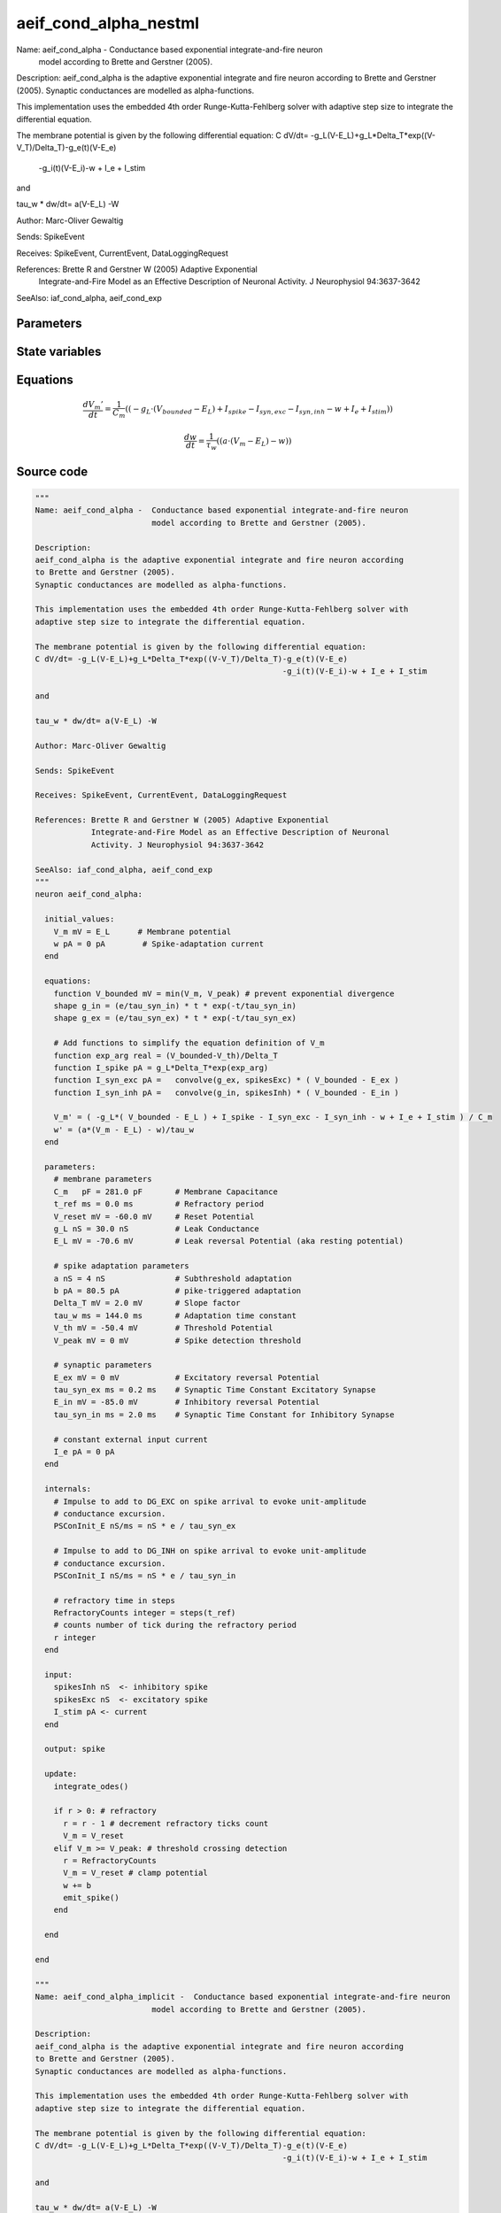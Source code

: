 aeif_cond_alpha_nestml
######################

Name: aeif_cond_alpha -  Conductance based exponential integrate-and-fire neuron
                         model according to Brette and Gerstner (2005).

Description:
aeif_cond_alpha is the adaptive exponential integrate and fire neuron according
to Brette and Gerstner (2005).
Synaptic conductances are modelled as alpha-functions.

This implementation uses the embedded 4th order Runge-Kutta-Fehlberg solver with
adaptive step size to integrate the differential equation.

The membrane potential is given by the following differential equation:
C dV/dt= -g_L(V-E_L)+g_L*Delta_T*exp((V-V_T)/Delta_T)-g_e(t)(V-E_e)
                                                     -g_i(t)(V-E_i)-w + I_e + I_stim

and

tau_w * dw/dt= a(V-E_L) -W

Author: Marc-Oliver Gewaltig

Sends: SpikeEvent

Receives: SpikeEvent, CurrentEvent, DataLoggingRequest

References: Brette R and Gerstner W (2005) Adaptive Exponential
            Integrate-and-Fire Model as an Effective Description of Neuronal
            Activity. J Neurophysiol 94:3637-3642

SeeAlso: iaf_cond_alpha, aeif_cond_exp



Parameters
++++++++++



.. csv-table::
    :header: "Name", "Physical unit", "Default value", "Description"
    :widths: auto    
    "C_m", "pF", "281.0pF", "membrane parametersMembrane Capacitance"    
    "t_ref", "ms", "0.0ms", "Refractory period"    
    "V_reset", "mV", "-60.0mV", "Reset Potential"    
    "g_L", "nS", "30.0nS", "Leak Conductance"    
    "E_L", "mV", "-70.6mV", "Leak reversal Potential (aka resting potential"    
    "a", "nS", "4nS", "spike adaptation parametersSubthreshold adaptation"    
    "b", "pA", "80.5pA", "pike-triggered adaptation"    
    "Delta_T", "mV", "2.0mV", "Slope factor"    
    "tau_w", "ms", "144.0ms", "Adaptation time constant"    
    "V_th", "mV", "-50.4mV", "Threshold Potential"    
    "V_peak", "mV", "0mV", "Spike detection threshold"    
    "E_ex", "mV", "0mV", "synaptic parametersExcitatory reversal Potential"    
    "tau_syn_ex", "ms", "0.2ms", "Synaptic Time Constant Excitatory Synapse"    
    "E_in", "mV", "-85.0mV", "Inhibitory reversal Potential"    
    "tau_syn_in", "ms", "2.0ms", "Synaptic Time Constant for Inhibitory Synapse"    
    "I_e", "pA", "0pA", "constant external input current"




State variables
+++++++++++++++

.. csv-table::
    :header: "Name", "Physical unit", "Default value", "Description"
    :widths: auto    
    "V_m", "mV", "E_L", "Membrane potential"    
    "w", "pA", "0pA", "Spike-adaptation current"




Equations
+++++++++




.. math::
   \frac{ dV_{m}' } { dt }= \frac 1 { C_{m} } \left( { (-g_{L} \cdot (V_{bounded} - E_{L}) + I_{spike} - I_{syn,exc} - I_{syn,inh} - w + I_{e} + I_{stim}) } \right) 


.. math::
   \frac{ dw } { dt }= \frac 1 { \tau_{w} } \left( { (a \cdot (V_{m} - E_{L}) - w) } \right) 





Source code
+++++++++++

.. code:: nestml

   """
   Name: aeif_cond_alpha -  Conductance based exponential integrate-and-fire neuron
                            model according to Brette and Gerstner (2005).

   Description:
   aeif_cond_alpha is the adaptive exponential integrate and fire neuron according
   to Brette and Gerstner (2005).
   Synaptic conductances are modelled as alpha-functions.

   This implementation uses the embedded 4th order Runge-Kutta-Fehlberg solver with
   adaptive step size to integrate the differential equation.

   The membrane potential is given by the following differential equation:
   C dV/dt= -g_L(V-E_L)+g_L*Delta_T*exp((V-V_T)/Delta_T)-g_e(t)(V-E_e)
                                                        -g_i(t)(V-E_i)-w + I_e + I_stim

   and

   tau_w * dw/dt= a(V-E_L) -W

   Author: Marc-Oliver Gewaltig

   Sends: SpikeEvent

   Receives: SpikeEvent, CurrentEvent, DataLoggingRequest

   References: Brette R and Gerstner W (2005) Adaptive Exponential
               Integrate-and-Fire Model as an Effective Description of Neuronal
               Activity. J Neurophysiol 94:3637-3642

   SeeAlso: iaf_cond_alpha, aeif_cond_exp
   """
   neuron aeif_cond_alpha:

     initial_values:
       V_m mV = E_L      # Membrane potential
       w pA = 0 pA        # Spike-adaptation current
     end

     equations:
       function V_bounded mV = min(V_m, V_peak) # prevent exponential divergence
       shape g_in = (e/tau_syn_in) * t * exp(-t/tau_syn_in)
       shape g_ex = (e/tau_syn_ex) * t * exp(-t/tau_syn_ex)

       # Add functions to simplify the equation definition of V_m
       function exp_arg real = (V_bounded-V_th)/Delta_T
       function I_spike pA = g_L*Delta_T*exp(exp_arg)
       function I_syn_exc pA =   convolve(g_ex, spikesExc) * ( V_bounded - E_ex )
       function I_syn_inh pA =   convolve(g_in, spikesInh) * ( V_bounded - E_in )

       V_m' = ( -g_L*( V_bounded - E_L ) + I_spike - I_syn_exc - I_syn_inh - w + I_e + I_stim ) / C_m
       w' = (a*(V_m - E_L) - w)/tau_w
     end

     parameters:
       # membrane parameters
       C_m   pF = 281.0 pF       # Membrane Capacitance
       t_ref ms = 0.0 ms         # Refractory period
       V_reset mV = -60.0 mV     # Reset Potential
       g_L nS = 30.0 nS          # Leak Conductance
       E_L mV = -70.6 mV         # Leak reversal Potential (aka resting potential)

       # spike adaptation parameters
       a nS = 4 nS               # Subthreshold adaptation
       b pA = 80.5 pA            # pike-triggered adaptation
       Delta_T mV = 2.0 mV       # Slope factor
       tau_w ms = 144.0 ms       # Adaptation time constant
       V_th mV = -50.4 mV        # Threshold Potential
       V_peak mV = 0 mV          # Spike detection threshold

       # synaptic parameters
       E_ex mV = 0 mV            # Excitatory reversal Potential
       tau_syn_ex ms = 0.2 ms    # Synaptic Time Constant Excitatory Synapse
       E_in mV = -85.0 mV        # Inhibitory reversal Potential
       tau_syn_in ms = 2.0 ms    # Synaptic Time Constant for Inhibitory Synapse

       # constant external input current
       I_e pA = 0 pA
     end

     internals:
       # Impulse to add to DG_EXC on spike arrival to evoke unit-amplitude
       # conductance excursion.
       PSConInit_E nS/ms = nS * e / tau_syn_ex

       # Impulse to add to DG_INH on spike arrival to evoke unit-amplitude
       # conductance excursion.
       PSConInit_I nS/ms = nS * e / tau_syn_in

       # refractory time in steps
       RefractoryCounts integer = steps(t_ref)
       # counts number of tick during the refractory period
       r integer
     end

     input:
       spikesInh nS  <- inhibitory spike
       spikesExc nS  <- excitatory spike
       I_stim pA <- current
     end

     output: spike

     update:
       integrate_odes()

       if r > 0: # refractory
         r = r - 1 # decrement refractory ticks count
         V_m = V_reset
       elif V_m >= V_peak: # threshold crossing detection
         r = RefractoryCounts
         V_m = V_reset # clamp potential
         w += b
         emit_spike()
       end

     end

   end

   """
   Name: aeif_cond_alpha_implicit -  Conductance based exponential integrate-and-fire neuron
                            model according to Brette and Gerstner (2005).

   Description:
   aeif_cond_alpha is the adaptive exponential integrate and fire neuron according
   to Brette and Gerstner (2005).
   Synaptic conductances are modelled as alpha-functions.

   This implementation uses the embedded 4th order Runge-Kutta-Fehlberg solver with
   adaptive step size to integrate the differential equation.

   The membrane potential is given by the following differential equation:
   C dV/dt= -g_L(V-E_L)+g_L*Delta_T*exp((V-V_T)/Delta_T)-g_e(t)(V-E_e)
                                                        -g_i(t)(V-E_i)-w + I_e + I_stim

   and

   tau_w * dw/dt= a(V-E_L) -W

   Author: Marc-Oliver Gewaltig

   Sends: SpikeEvent

   Receives: SpikeEvent, CurrentEvent, DataLoggingRequest

   References: Brette R and Gerstner W (2005) Adaptive Exponential
               Integrate-and-Fire Model as an Effective Description of Neuronal
               Activity. J Neurophysiol 94:3637-3642

   SeeAlso: iaf_cond_alpha, aeif_cond_exp
   """
   neuron aeif_cond_alpha_implicit:

     state:
       r integer              # counts number of tick during the refractory period
     end

     initial_values:
       V_m mV = E_L           # Membrane potential
       w pA = 0 pA            # Spike-adaptation current
       g_in nS = 0 nS         # Excitatory synaptic conductance
       g_in' nS/ms = nS * e / tau_syn_in  # Excitatory synaptic conductance
       g_ex nS = 0 nS         # Inhibitory synaptic conductance
       g_ex' nS/ms = nS * e / tau_syn_ex  # Inhibitory synaptic conductance
     end

     equations:
       function V_bounded mV = min(V_m, V_peak) # prevent exponential divergence
       # alpha function for the g_in
       shape g_in'' = (-2/tau_syn_in) * g_in'-(1/tau_syn_in**2) * g_in

       # alpha function for the g_ex
       shape g_ex'' = (-2/tau_syn_ex) * g_ex'-(1/tau_syn_ex**2) * g_ex

       # Add aliases to simplify the equation definition of V_m
       function exp_arg real = (V_bounded-V_th)/Delta_T
       function I_spike pA = g_L*Delta_T*exp(exp_arg)
       function I_syn_exc pA =   convolve(g_ex, spikesExc) * ( V_bounded - E_ex )
       function I_syn_inh pA =   convolve(g_in, spikesInh) * ( V_bounded - E_in )

       V_m' = ( -g_L*( V_bounded - E_L ) + I_spike - I_syn_exc - I_syn_inh - w + I_e + I_stim ) / C_m
       w' = (a*(V_bounded - E_L) - w)/tau_w
     end

     parameters:
       # membrane parameters
       C_m pF = 281.0 pF         # Membrane Capacitance
       t_ref ms = 0.0 ms         # Refractory period
       V_reset mV = -60.0 mV     # Reset Potential
       g_L nS = 30.0 nS          # Leak Conductance
       E_L mV = -70.6 mV         # Leak reversal Potential (aka resting potential)

       # spike adaptation parameters
       a nS = 4 nS               # Subthreshold adaptation
       b pA = 80.5 pA            # Spike-triggered adaptation
       Delta_T mV = 2.0 mV       # Slope factor
       tau_w ms = 144.0 ms       # Adaptation time constant
       V_th mV = -50.4 mV        # Threshold Potential
       V_peak mV = 0 mV          # Spike detection threshold

       # synaptic parameters
       E_ex mV = 0 mV            # Excitatory reversal Potential
       tau_syn_ex ms = 0.2 ms    # Synaptic Time Constant Excitatory Synapse
       E_in mV = -85.0 mV        # Inhibitory reversal Potential
       tau_syn_in ms = 2.0 ms    # Synaptic Time Constant for Inhibitory Synapse

       # constant external input current
       I_e pA = 0 pA
     end

     internals:
       # refractory time in steps
       RefractoryCounts integer = steps(t_ref)
     end

     input:
       spikesInh nS  <- inhibitory spike
       spikesExc nS  <- excitatory spike
       I_stim pA <- current
     end

     output: spike

     update:
       integrate_odes()

       if r > 0: # refractory
         r -= 1 # decrement refractory ticks count
         V_m = V_reset # clamp potential
       elif V_m >= V_peak: # threshold crossing detection
         r = RefractoryCounts
         V_m = V_reset # clamp potential
         w += b
         emit_spike()
       end

     end

   end




.. footer::

   Generated at 2020-02-21 11:18:25.936893